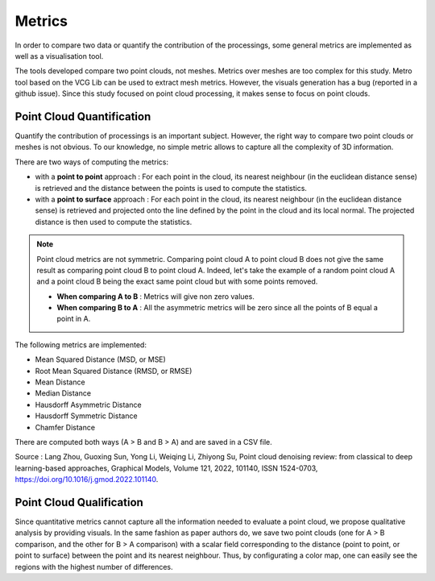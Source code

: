 .. _metrics:

=======
Metrics
=======

In order to compare two data or quantify the contribution of the processings, some general metrics are implemented
as well as a visualisation tool.

The tools developed compare two point clouds, not meshes. Metrics over meshes are too complex for this study.
Metro tool based on the VCG Lib can be used to extract mesh metrics. However, the visuals generation has a bug (reported
in a github issue). Since this study focused on point cloud processing, it makes sense to focus on point clouds.

Point Cloud Quantification
==========================

Quantify the contribution of processings is an important subject. However, the right way to compare two point clouds
or meshes is not obvious. To our knowledge, no simple metric allows to capture all the complexity of 3D information.

There are two ways of computing the metrics:

* with a **point to point** approach : For each point in the cloud, its nearest neighbour (in the euclidean distance sense) is retrieved and the distance between the points is used to compute the statistics.
* with a **point to surface** approach : For each point in the cloud, its nearest neighbour (in the euclidean distance sense) is retrieved and projected onto the line defined by the point in the cloud and its local normal. The projected distance is then used to compute the statistics.

.. note::

    Point cloud metrics are not symmetric. Comparing point cloud A to point cloud B does not give the same result as
    comparing point cloud B to point cloud A. Indeed, let's take the example of a random point cloud A and a point
    cloud B being the exact same point cloud but with some points removed.

    * **When comparing A to B** : Metrics will give non zero values.
    * **When comparing B to A** : All the asymmetric metrics will be zero since all the points of B equal a point in A.


The following metrics are implemented:

* Mean Squared Distance (MSD, or MSE)
* Root Mean Squared Distance (RMSD, or RMSE)
* Mean Distance
* Median Distance
* Hausdorff Asymmetric Distance
* Hausdorff Symmetric Distance
* Chamfer Distance

There are computed both ways (A > B and B > A) and are saved in a CSV file.

Source : Lang Zhou, Guoxing Sun, Yong Li, Weiqing Li, Zhiyong Su, Point cloud denoising review: from classical to deep
learning-based approaches, Graphical Models, Volume 121, 2022, 101140, ISSN 1524-0703,
https://doi.org/10.1016/j.gmod.2022.101140.

Point Cloud Qualification
==========================

Since quantitative metrics cannot capture all the information needed to evaluate a point cloud, we propose qualitative
analysis by providing visuals. In the same fashion as paper authors do, we save two point clouds (one for A > B
comparison, and the other for B > A comparison) with a scalar field corresponding to the distance (point to point,
or point to surface) between the point and its nearest neighbour. Thus, by configurating a color map, one can easily
see the regions with the highest number of differences.

